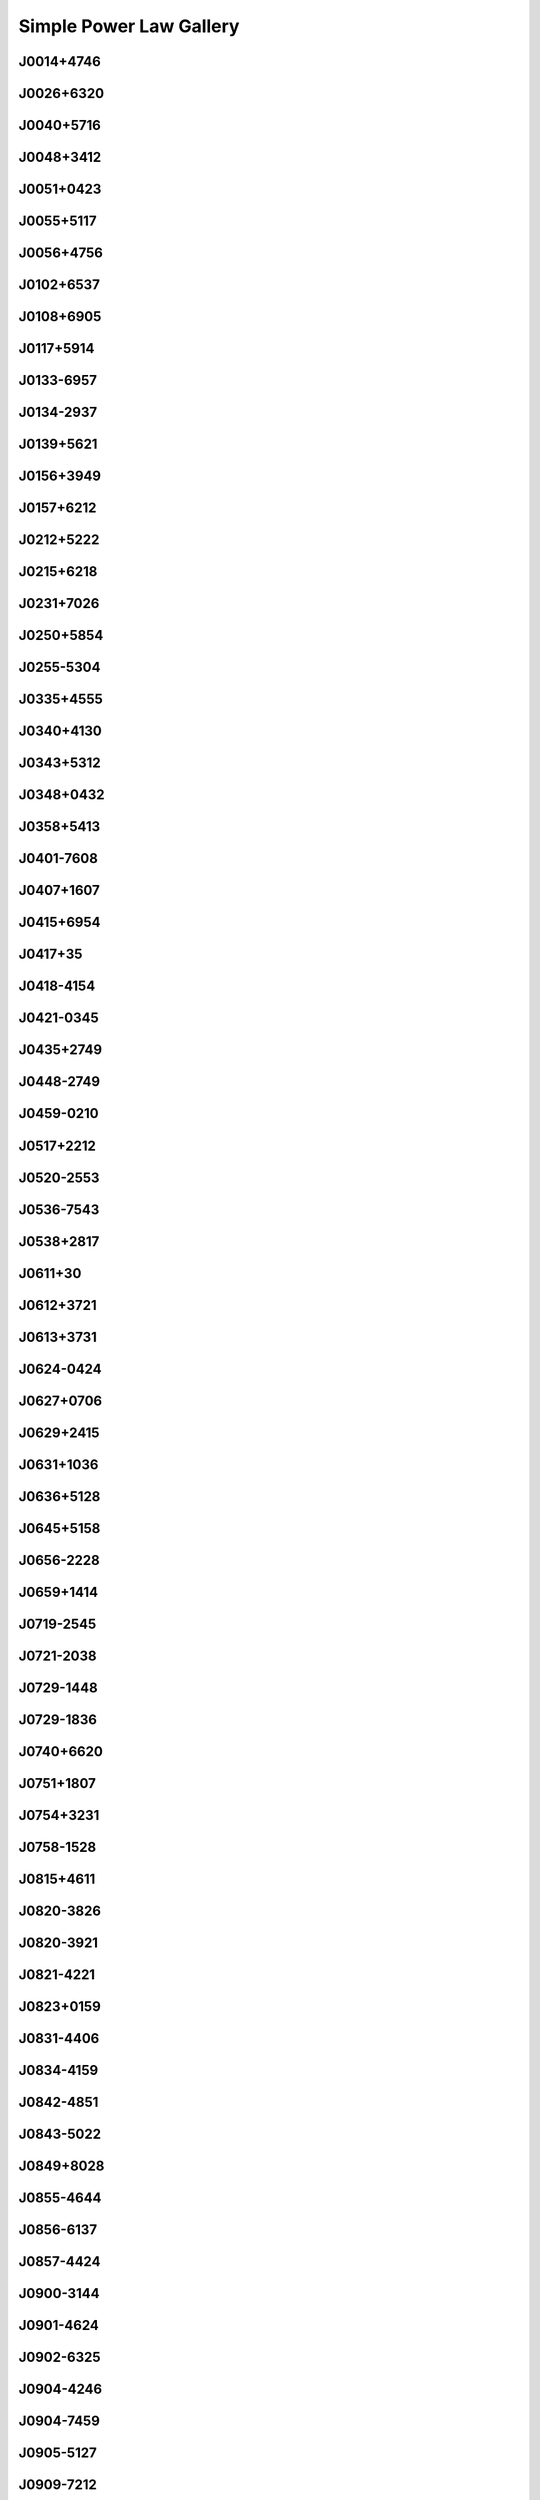 
Simple Power Law Gallery
========================



.. _J0014+4746:

J0014+4746
----------
.. image:: best_fits/J0014+4746_fit.png
    :width: 800


.. _J0026+6320:

J0026+6320
----------
.. image:: best_fits/J0026+6320_fit.png
    :width: 800


.. _J0040+5716:

J0040+5716
----------
.. image:: best_fits/J0040+5716_fit.png
    :width: 800


.. _J0048+3412:

J0048+3412
----------
.. image:: best_fits/J0048+3412_fit.png
    :width: 800


.. _J0051+0423:

J0051+0423
----------
.. image:: best_fits/J0051+0423_fit.png
    :width: 800


.. _J0055+5117:

J0055+5117
----------
.. image:: best_fits/J0055+5117_fit.png
    :width: 800


.. _J0056+4756:

J0056+4756
----------
.. image:: best_fits/J0056+4756_fit.png
    :width: 800


.. _J0102+6537:

J0102+6537
----------
.. image:: best_fits/J0102+6537_fit.png
    :width: 800


.. _J0108+6905:

J0108+6905
----------
.. image:: best_fits/J0108+6905_fit.png
    :width: 800


.. _J0117+5914:

J0117+5914
----------
.. image:: best_fits/J0117+5914_fit.png
    :width: 800


.. _J0133-6957:

J0133-6957
----------
.. image:: best_fits/J0133-6957_fit.png
    :width: 800


.. _J0134-2937:

J0134-2937
----------
.. image:: best_fits/J0134-2937_fit.png
    :width: 800


.. _J0139+5621:

J0139+5621
----------
.. image:: best_fits/J0139+5621_fit.png
    :width: 800


.. _J0156+3949:

J0156+3949
----------
.. image:: best_fits/J0156+3949_fit.png
    :width: 800


.. _J0157+6212:

J0157+6212
----------
.. image:: best_fits/J0157+6212_fit.png
    :width: 800


.. _J0212+5222:

J0212+5222
----------
.. image:: best_fits/J0212+5222_fit.png
    :width: 800


.. _J0215+6218:

J0215+6218
----------
.. image:: best_fits/J0215+6218_fit.png
    :width: 800


.. _J0231+7026:

J0231+7026
----------
.. image:: best_fits/J0231+7026_fit.png
    :width: 800


.. _J0250+5854:

J0250+5854
----------
.. image:: best_fits/J0250+5854_fit.png
    :width: 800


.. _J0255-5304:

J0255-5304
----------
.. image:: best_fits/J0255-5304_fit.png
    :width: 800


.. _J0335+4555:

J0335+4555
----------
.. image:: best_fits/J0335+4555_fit.png
    :width: 800


.. _J0340+4130:

J0340+4130
----------
.. image:: best_fits/J0340+4130_fit.png
    :width: 800


.. _J0343+5312:

J0343+5312
----------
.. image:: best_fits/J0343+5312_fit.png
    :width: 800


.. _J0348+0432:

J0348+0432
----------
.. image:: best_fits/J0348+0432_fit.png
    :width: 800


.. _J0358+5413:

J0358+5413
----------
.. image:: best_fits/J0358+5413_fit.png
    :width: 800


.. _J0401-7608:

J0401-7608
----------
.. image:: best_fits/J0401-7608_fit.png
    :width: 800


.. _J0407+1607:

J0407+1607
----------
.. image:: best_fits/J0407+1607_fit.png
    :width: 800


.. _J0415+6954:

J0415+6954
----------
.. image:: best_fits/J0415+6954_fit.png
    :width: 800


.. _J0417+35:

J0417+35
--------
.. image:: best_fits/J0417+35_fit.png
    :width: 800


.. _J0418-4154:

J0418-4154
----------
.. image:: best_fits/J0418-4154_fit.png
    :width: 800


.. _J0421-0345:

J0421-0345
----------
.. image:: best_fits/J0421-0345_fit.png
    :width: 800


.. _J0435+2749:

J0435+2749
----------
.. image:: best_fits/J0435+2749_fit.png
    :width: 800


.. _J0448-2749:

J0448-2749
----------
.. image:: best_fits/J0448-2749_fit.png
    :width: 800


.. _J0459-0210:

J0459-0210
----------
.. image:: best_fits/J0459-0210_fit.png
    :width: 800


.. _J0517+2212:

J0517+2212
----------
.. image:: best_fits/J0517+2212_fit.png
    :width: 800


.. _J0520-2553:

J0520-2553
----------
.. image:: best_fits/J0520-2553_fit.png
    :width: 800


.. _J0536-7543:

J0536-7543
----------
.. image:: best_fits/J0536-7543_fit.png
    :width: 800


.. _J0538+2817:

J0538+2817
----------
.. image:: best_fits/J0538+2817_fit.png
    :width: 800


.. _J0611+30:

J0611+30
--------
.. image:: best_fits/J0611+30_fit.png
    :width: 800


.. _J0612+3721:

J0612+3721
----------
.. image:: best_fits/J0612+3721_fit.png
    :width: 800


.. _J0613+3731:

J0613+3731
----------
.. image:: best_fits/J0613+3731_fit.png
    :width: 800


.. _J0624-0424:

J0624-0424
----------
.. image:: best_fits/J0624-0424_fit.png
    :width: 800


.. _J0627+0706:

J0627+0706
----------
.. image:: best_fits/J0627+0706_fit.png
    :width: 800


.. _J0629+2415:

J0629+2415
----------
.. image:: best_fits/J0629+2415_fit.png
    :width: 800


.. _J0631+1036:

J0631+1036
----------
.. image:: best_fits/J0631+1036_fit.png
    :width: 800


.. _J0636+5128:

J0636+5128
----------
.. image:: best_fits/J0636+5128_fit.png
    :width: 800


.. _J0645+5158:

J0645+5158
----------
.. image:: best_fits/J0645+5158_fit.png
    :width: 800


.. _J0656-2228:

J0656-2228
----------
.. image:: best_fits/J0656-2228_fit.png
    :width: 800


.. _J0659+1414:

J0659+1414
----------
.. image:: best_fits/J0659+1414_fit.png
    :width: 800


.. _J0719-2545:

J0719-2545
----------
.. image:: best_fits/J0719-2545_fit.png
    :width: 800


.. _J0721-2038:

J0721-2038
----------
.. image:: best_fits/J0721-2038_fit.png
    :width: 800


.. _J0729-1448:

J0729-1448
----------
.. image:: best_fits/J0729-1448_fit.png
    :width: 800


.. _J0729-1836:

J0729-1836
----------
.. image:: best_fits/J0729-1836_fit.png
    :width: 800


.. _J0740+6620:

J0740+6620
----------
.. image:: best_fits/J0740+6620_fit.png
    :width: 800


.. _J0751+1807:

J0751+1807
----------
.. image:: best_fits/J0751+1807_fit.png
    :width: 800


.. _J0754+3231:

J0754+3231
----------
.. image:: best_fits/J0754+3231_fit.png
    :width: 800


.. _J0758-1528:

J0758-1528
----------
.. image:: best_fits/J0758-1528_fit.png
    :width: 800


.. _J0815+4611:

J0815+4611
----------
.. image:: best_fits/J0815+4611_fit.png
    :width: 800


.. _J0820-3826:

J0820-3826
----------
.. image:: best_fits/J0820-3826_fit.png
    :width: 800


.. _J0820-3921:

J0820-3921
----------
.. image:: best_fits/J0820-3921_fit.png
    :width: 800


.. _J0821-4221:

J0821-4221
----------
.. image:: best_fits/J0821-4221_fit.png
    :width: 800


.. _J0823+0159:

J0823+0159
----------
.. image:: best_fits/J0823+0159_fit.png
    :width: 800


.. _J0831-4406:

J0831-4406
----------
.. image:: best_fits/J0831-4406_fit.png
    :width: 800


.. _J0834-4159:

J0834-4159
----------
.. image:: best_fits/J0834-4159_fit.png
    :width: 800


.. _J0842-4851:

J0842-4851
----------
.. image:: best_fits/J0842-4851_fit.png
    :width: 800


.. _J0843-5022:

J0843-5022
----------
.. image:: best_fits/J0843-5022_fit.png
    :width: 800


.. _J0849+8028:

J0849+8028
----------
.. image:: best_fits/J0849+8028_fit.png
    :width: 800


.. _J0855-4644:

J0855-4644
----------
.. image:: best_fits/J0855-4644_fit.png
    :width: 800


.. _J0856-6137:

J0856-6137
----------
.. image:: best_fits/J0856-6137_fit.png
    :width: 800


.. _J0857-4424:

J0857-4424
----------
.. image:: best_fits/J0857-4424_fit.png
    :width: 800


.. _J0900-3144:

J0900-3144
----------
.. image:: best_fits/J0900-3144_fit.png
    :width: 800


.. _J0901-4624:

J0901-4624
----------
.. image:: best_fits/J0901-4624_fit.png
    :width: 800


.. _J0902-6325:

J0902-6325
----------
.. image:: best_fits/J0902-6325_fit.png
    :width: 800


.. _J0904-4246:

J0904-4246
----------
.. image:: best_fits/J0904-4246_fit.png
    :width: 800


.. _J0904-7459:

J0904-7459
----------
.. image:: best_fits/J0904-7459_fit.png
    :width: 800


.. _J0905-5127:

J0905-5127
----------
.. image:: best_fits/J0905-5127_fit.png
    :width: 800


.. _J0909-7212:

J0909-7212
----------
.. image:: best_fits/J0909-7212_fit.png
    :width: 800


.. _J0924-5302:

J0924-5302
----------
.. image:: best_fits/J0924-5302_fit.png
    :width: 800


.. _J0924-5814:

J0924-5814
----------
.. image:: best_fits/J0924-5814_fit.png
    :width: 800


.. _J0927+2345:

J0927+2345
----------
.. image:: best_fits/J0927+2345_fit.png
    :width: 800


.. _J0931-1902:

J0931-1902
----------
.. image:: best_fits/J0931-1902_fit.png
    :width: 800


.. _J0932-3217:

J0932-3217
----------
.. image:: best_fits/J0932-3217_fit.png
    :width: 800


.. _J0934-5249:

J0934-5249
----------
.. image:: best_fits/J0934-5249_fit.png
    :width: 800


.. _J0940-5428:

J0940-5428
----------
.. image:: best_fits/J0940-5428_fit.png
    :width: 800


.. _J0942-5657:

J0942-5657
----------
.. image:: best_fits/J0942-5657_fit.png
    :width: 800


.. _J0943+2253:

J0943+2253
----------
.. image:: best_fits/J0943+2253_fit.png
    :width: 800


.. _J0944-1354:

J0944-1354
----------
.. image:: best_fits/J0944-1354_fit.png
    :width: 800


.. _J0945-4833:

J0945-4833
----------
.. image:: best_fits/J0945-4833_fit.png
    :width: 800


.. _J0947+2740:

J0947+2740
----------
.. image:: best_fits/J0947+2740_fit.png
    :width: 800


.. _J0952-3839:

J0952-3839
----------
.. image:: best_fits/J0952-3839_fit.png
    :width: 800


.. _J0954-5430:

J0954-5430
----------
.. image:: best_fits/J0954-5430_fit.png
    :width: 800


.. _J0959-4809:

J0959-4809
----------
.. image:: best_fits/J0959-4809_fit.png
    :width: 800


.. _J1001-5559:

J1001-5559
----------
.. image:: best_fits/J1001-5559_fit.png
    :width: 800


.. _J1012-2337:

J1012-2337
----------
.. image:: best_fits/J1012-2337_fit.png
    :width: 800


.. _J1012-5857:

J1012-5857
----------
.. image:: best_fits/J1012-5857_fit.png
    :width: 800


.. _J1013-5934:

J1013-5934
----------
.. image:: best_fits/J1013-5934_fit.png
    :width: 800


.. _J1015-5719:

J1015-5719
----------
.. image:: best_fits/J1015-5719_fit.png
    :width: 800


.. _J1016-5345:

J1016-5345
----------
.. image:: best_fits/J1016-5345_fit.png
    :width: 800


.. _J1016-5819:

J1016-5819
----------
.. image:: best_fits/J1016-5819_fit.png
    :width: 800


.. _J1016-5857:

J1016-5857
----------
.. image:: best_fits/J1016-5857_fit.png
    :width: 800


.. _J1017-7156:

J1017-7156
----------
.. image:: best_fits/J1017-7156_fit.png
    :width: 800


.. _J1019-5749:

J1019-5749
----------
.. image:: best_fits/J1019-5749_fit.png
    :width: 800


.. _J1028-5819:

J1028-5819
----------
.. image:: best_fits/J1028-5819_fit.png
    :width: 800


.. _J1032-5911:

J1032-5911
----------
.. image:: best_fits/J1032-5911_fit.png
    :width: 800


.. _J1034-3224:

J1034-3224
----------
.. image:: best_fits/J1034-3224_fit.png
    :width: 800


.. _J1036-4926:

J1036-4926
----------
.. image:: best_fits/J1036-4926_fit.png
    :width: 800


.. _J1038-5831:

J1038-5831
----------
.. image:: best_fits/J1038-5831_fit.png
    :width: 800


.. _J1041-1942:

J1041-1942
----------
.. image:: best_fits/J1041-1942_fit.png
    :width: 800


.. _J1042-5521:

J1042-5521
----------
.. image:: best_fits/J1042-5521_fit.png
    :width: 800


.. _J1043-6116:

J1043-6116
----------
.. image:: best_fits/J1043-6116_fit.png
    :width: 800


.. _J1046-5813:

J1046-5813
----------
.. image:: best_fits/J1046-5813_fit.png
    :width: 800


.. _J1047-3032:

J1047-3032
----------
.. image:: best_fits/J1047-3032_fit.png
    :width: 800


.. _J1047-6709:

J1047-6709
----------
.. image:: best_fits/J1047-6709_fit.png
    :width: 800


.. _J1052-5954:

J1052-5954
----------
.. image:: best_fits/J1052-5954_fit.png
    :width: 800


.. _J1055-6028:

J1055-6028
----------
.. image:: best_fits/J1055-6028_fit.png
    :width: 800


.. _J1057-7914:

J1057-7914
----------
.. image:: best_fits/J1057-7914_fit.png
    :width: 800


.. _J1058-5957:

J1058-5957
----------
.. image:: best_fits/J1058-5957_fit.png
    :width: 800


.. _J1105-6107:

J1105-6107
----------
.. image:: best_fits/J1105-6107_fit.png
    :width: 800


.. _J1107-5947:

J1107-5947
----------
.. image:: best_fits/J1107-5947_fit.png
    :width: 800


.. _J1107-6143:

J1107-6143
----------
.. image:: best_fits/J1107-6143_fit.png
    :width: 800


.. _J1112-6103:

J1112-6103
----------
.. image:: best_fits/J1112-6103_fit.png
    :width: 800


.. _J1112-6613:

J1112-6613
----------
.. image:: best_fits/J1112-6613_fit.png
    :width: 800


.. _J1112-6926:

J1112-6926
----------
.. image:: best_fits/J1112-6926_fit.png
    :width: 800


.. _J1115-6052:

J1115-6052
----------
.. image:: best_fits/J1115-6052_fit.png
    :width: 800


.. _J1119-6127:

J1119-6127
----------
.. image:: best_fits/J1119-6127_fit.png
    :width: 800


.. _J1119-7936:

J1119-7936
----------
.. image:: best_fits/J1119-7936_fit.png
    :width: 800


.. _J1121-5444:

J1121-5444
----------
.. image:: best_fits/J1121-5444_fit.png
    :width: 800


.. _J1123-4844:

J1123-4844
----------
.. image:: best_fits/J1123-4844_fit.png
    :width: 800


.. _J1123-6259:

J1123-6259
----------
.. image:: best_fits/J1123-6259_fit.png
    :width: 800


.. _J1123-6651:

J1123-6651
----------
.. image:: best_fits/J1123-6651_fit.png
    :width: 800


.. _J1125+7819:

J1125+7819
----------
.. image:: best_fits/J1125+7819_fit.png
    :width: 800


.. _J1126-6054:

J1126-6054
----------
.. image:: best_fits/J1126-6054_fit.png
    :width: 800


.. _J1130-6807:

J1130-6807
----------
.. image:: best_fits/J1130-6807_fit.png
    :width: 800


.. _J1133-6250:

J1133-6250
----------
.. image:: best_fits/J1133-6250_fit.png
    :width: 800


.. _J1138-6207:

J1138-6207
----------
.. image:: best_fits/J1138-6207_fit.png
    :width: 800


.. _J1141-3322:

J1141-3322
----------
.. image:: best_fits/J1141-3322_fit.png
    :width: 800


.. _J1156-5707:

J1156-5707
----------
.. image:: best_fits/J1156-5707_fit.png
    :width: 800


.. _J1157-6224:

J1157-6224
----------
.. image:: best_fits/J1157-6224_fit.png
    :width: 800


.. _J1202-5820:

J1202-5820
----------
.. image:: best_fits/J1202-5820_fit.png
    :width: 800


.. _J1210-5559:

J1210-5559
----------
.. image:: best_fits/J1210-5559_fit.png
    :width: 800


.. _J1216-6223:

J1216-6223
----------
.. image:: best_fits/J1216-6223_fit.png
    :width: 800


.. _J1220-6318:

J1220-6318
----------
.. image:: best_fits/J1220-6318_fit.png
    :width: 800


.. _J1225-6035:

J1225-6035
----------
.. image:: best_fits/J1225-6035_fit.png
    :width: 800


.. _J1231-1411:

J1231-1411
----------
.. image:: best_fits/J1231-1411_fit.png
    :width: 800


.. _J1237-6725:

J1237-6725
----------
.. image:: best_fits/J1237-6725_fit.png
    :width: 800


.. _J1239-6832:

J1239-6832
----------
.. image:: best_fits/J1239-6832_fit.png
    :width: 800


.. _J1240-4124:

J1240-4124
----------
.. image:: best_fits/J1240-4124_fit.png
    :width: 800


.. _J1246+2253:

J1246+2253
----------
.. image:: best_fits/J1246+2253_fit.png
    :width: 800


.. _J1253-5820:

J1253-5820
----------
.. image:: best_fits/J1253-5820_fit.png
    :width: 800


.. _J1257-1027:

J1257-1027
----------
.. image:: best_fits/J1257-1027_fit.png
    :width: 800


.. _J1259-6741:

J1259-6741
----------
.. image:: best_fits/J1259-6741_fit.png
    :width: 800


.. _J1301-6305:

J1301-6305
----------
.. image:: best_fits/J1301-6305_fit.png
    :width: 800


.. _J1303-6305:

J1303-6305
----------
.. image:: best_fits/J1303-6305_fit.png
    :width: 800


.. _J1305-6203:

J1305-6203
----------
.. image:: best_fits/J1305-6203_fit.png
    :width: 800


.. _J1305-6455:

J1305-6455
----------
.. image:: best_fits/J1305-6455_fit.png
    :width: 800


.. _J1306-6617:

J1306-6617
----------
.. image:: best_fits/J1306-6617_fit.png
    :width: 800


.. _J1311-1228:

J1311-1228
----------
.. image:: best_fits/J1311-1228_fit.png
    :width: 800


.. _J1312-5402:

J1312-5402
----------
.. image:: best_fits/J1312-5402_fit.png
    :width: 800


.. _J1312-5516:

J1312-5516
----------
.. image:: best_fits/J1312-5516_fit.png
    :width: 800


.. _J1314-6101:

J1314-6101
----------
.. image:: best_fits/J1314-6101_fit.png
    :width: 800


.. _J1317-6302:

J1317-6302
----------
.. image:: best_fits/J1317-6302_fit.png
    :width: 800


.. _J1319-6056:

J1319-6056
----------
.. image:: best_fits/J1319-6056_fit.png
    :width: 800


.. _J1319-6105:

J1319-6105
----------
.. image:: best_fits/J1319-6105_fit.png
    :width: 800


.. _J1321+8323:

J1321+8323
----------
.. image:: best_fits/J1321+8323_fit.png
    :width: 800


.. _J1326-6408:

J1326-6408
----------
.. image:: best_fits/J1326-6408_fit.png
    :width: 800


.. _J1326-6700:

J1326-6700
----------
.. image:: best_fits/J1326-6700_fit.png
    :width: 800


.. _J1327-6301:

J1327-6301
----------
.. image:: best_fits/J1327-6301_fit.png
    :width: 800


.. _J1327-6400:

J1327-6400
----------
.. image:: best_fits/J1327-6400_fit.png
    :width: 800


.. _J1328-4357:

J1328-4357
----------
.. image:: best_fits/J1328-4357_fit.png
    :width: 800


.. _J1332-3032:

J1332-3032
----------
.. image:: best_fits/J1332-3032_fit.png
    :width: 800


.. _J1335-3642:

J1335-3642
----------
.. image:: best_fits/J1335-3642_fit.png
    :width: 800


.. _J1338-6204:

J1338-6204
----------
.. image:: best_fits/J1338-6204_fit.png
    :width: 800


.. _J1340-6456:

J1340-6456
----------
.. image:: best_fits/J1340-6456_fit.png
    :width: 800


.. _J1341-6220:

J1341-6220
----------
.. image:: best_fits/J1341-6220_fit.png
    :width: 800


.. _J1348-6307:

J1348-6307
----------
.. image:: best_fits/J1348-6307_fit.png
    :width: 800


.. _J1349-6130:

J1349-6130
----------
.. image:: best_fits/J1349-6130_fit.png
    :width: 800


.. _J1352-6803:

J1352-6803
----------
.. image:: best_fits/J1352-6803_fit.png
    :width: 800


.. _J1355-5925:

J1355-5925
----------
.. image:: best_fits/J1355-5925_fit.png
    :width: 800


.. _J1357-62:

J1357-62
--------
.. image:: best_fits/J1357-62_fit.png
    :width: 800


.. _J1357-6429:

J1357-6429
----------
.. image:: best_fits/J1357-6429_fit.png
    :width: 800


.. _J1400-1431:

J1400-1431
----------
.. image:: best_fits/J1400-1431_fit.png
    :width: 800


.. _J1400-6325:

J1400-6325
----------
.. image:: best_fits/J1400-6325_fit.png
    :width: 800


.. _J1401-6357:

J1401-6357
----------
.. image:: best_fits/J1401-6357_fit.png
    :width: 800


.. _J1404+1159:

J1404+1159
----------
.. image:: best_fits/J1404+1159_fit.png
    :width: 800


.. _J1406-6121:

J1406-6121
----------
.. image:: best_fits/J1406-6121_fit.png
    :width: 800


.. _J1410-6132:

J1410-6132
----------
.. image:: best_fits/J1410-6132_fit.png
    :width: 800


.. _J1412-6111:

J1412-6111
----------
.. image:: best_fits/J1412-6111_fit.png
    :width: 800


.. _J1412-6145:

J1412-6145
----------
.. image:: best_fits/J1412-6145_fit.png
    :width: 800


.. _J1413-6141:

J1413-6141
----------
.. image:: best_fits/J1413-6141_fit.png
    :width: 800


.. _J1413-6307:

J1413-6307
----------
.. image:: best_fits/J1413-6307_fit.png
    :width: 800


.. _J1415-6621:

J1415-6621
----------
.. image:: best_fits/J1415-6621_fit.png
    :width: 800


.. _J1418-3921:

J1418-3921
----------
.. image:: best_fits/J1418-3921_fit.png
    :width: 800


.. _J1420-5416:

J1420-5416
----------
.. image:: best_fits/J1420-5416_fit.png
    :width: 800


.. _J1420-6048:

J1420-6048
----------
.. image:: best_fits/J1420-6048_fit.png
    :width: 800


.. _J1424-5556:

J1424-5556
----------
.. image:: best_fits/J1424-5556_fit.png
    :width: 800


.. _J1424-5822:

J1424-5822
----------
.. image:: best_fits/J1424-5822_fit.png
    :width: 800


.. _J1428-5530:

J1428-5530
----------
.. image:: best_fits/J1428-5530_fit.png
    :width: 800


.. _J1434+7257:

J1434+7257
----------
.. image:: best_fits/J1434+7257_fit.png
    :width: 800


.. _J1444-5941:

J1444-5941
----------
.. image:: best_fits/J1444-5941_fit.png
    :width: 800


.. _J1446-4701:

J1446-4701
----------
.. image:: best_fits/J1446-4701_fit.png
    :width: 800


.. _J1452-5851:

J1452-5851
----------
.. image:: best_fits/J1452-5851_fit.png
    :width: 800


.. _J1453+1902:

J1453+1902
----------
.. image:: best_fits/J1453+1902_fit.png
    :width: 800


.. _J1455-3330:

J1455-3330
----------
.. image:: best_fits/J1455-3330_fit.png
    :width: 800


.. _J1502-6128:

J1502-6128
----------
.. image:: best_fits/J1502-6128_fit.png
    :width: 800


.. _J1507-4352:

J1507-4352
----------
.. image:: best_fits/J1507-4352_fit.png
    :width: 800


.. _J1511-5835:

J1511-5835
----------
.. image:: best_fits/J1511-5835_fit.png
    :width: 800


.. _J1514-5925:

J1514-5925
----------
.. image:: best_fits/J1514-5925_fit.png
    :width: 800


.. _J1515-5720:

J1515-5720
----------
.. image:: best_fits/J1515-5720_fit.png
    :width: 800


.. _J1518+4904:

J1518+4904
----------
.. image:: best_fits/J1518+4904_fit.png
    :width: 800


.. _J1522-5829:

J1522-5829
----------
.. image:: best_fits/J1522-5829_fit.png
    :width: 800


.. _J1524-5625:

J1524-5625
----------
.. image:: best_fits/J1524-5625_fit.png
    :width: 800


.. _J1527-3931:

J1527-3931
----------
.. image:: best_fits/J1527-3931_fit.png
    :width: 800


.. _J1527-5552:

J1527-5552
----------
.. image:: best_fits/J1527-5552_fit.png
    :width: 800


.. _J1530-5327:

J1530-5327
----------
.. image:: best_fits/J1530-5327_fit.png
    :width: 800


.. _J1531-5610:

J1531-5610
----------
.. image:: best_fits/J1531-5610_fit.png
    :width: 800


.. _J1534-5334:

J1534-5334
----------
.. image:: best_fits/J1534-5334_fit.png
    :width: 800


.. _J1534-5405:

J1534-5405
----------
.. image:: best_fits/J1534-5405_fit.png
    :width: 800


.. _J1537+1155:

J1537+1155
----------
.. image:: best_fits/J1537+1155_fit.png
    :width: 800


.. _J1537-5645:

J1537-5645
----------
.. image:: best_fits/J1537-5645_fit.png
    :width: 800


.. _J1538-5551:

J1538-5551
----------
.. image:: best_fits/J1538-5551_fit.png
    :width: 800


.. _J1539-5626:

J1539-5626
----------
.. image:: best_fits/J1539-5626_fit.png
    :width: 800


.. _J1541-5535:

J1541-5535
----------
.. image:: best_fits/J1541-5535_fit.png
    :width: 800


.. _J1543-5459:

J1543-5459
----------
.. image:: best_fits/J1543-5459_fit.png
    :width: 800


.. _J1544-5308:

J1544-5308
----------
.. image:: best_fits/J1544-5308_fit.png
    :width: 800


.. _J1548-4927:

J1548-4927
----------
.. image:: best_fits/J1548-4927_fit.png
    :width: 800


.. _J1548-5607:

J1548-5607
----------
.. image:: best_fits/J1548-5607_fit.png
    :width: 800


.. _J1549+2113:

J1549+2113
----------
.. image:: best_fits/J1549+2113_fit.png
    :width: 800


.. _J1549-4848:

J1549-4848
----------
.. image:: best_fits/J1549-4848_fit.png
    :width: 800


.. _J1551-5310:

J1551-5310
----------
.. image:: best_fits/J1551-5310_fit.png
    :width: 800


.. _J1555-2341:

J1555-2341
----------
.. image:: best_fits/J1555-2341_fit.png
    :width: 800


.. _J1555-3134:

J1555-3134
----------
.. image:: best_fits/J1555-3134_fit.png
    :width: 800


.. _J1557-4258:

J1557-4258
----------
.. image:: best_fits/J1557-4258_fit.png
    :width: 800


.. _J1600-5751:

J1600-5751
----------
.. image:: best_fits/J1600-5751_fit.png
    :width: 800


.. _J1601-5335:

J1601-5335
----------
.. image:: best_fits/J1601-5335_fit.png
    :width: 800


.. _J1602-5100:

J1602-5100
----------
.. image:: best_fits/J1602-5100_fit.png
    :width: 800


.. _J1603-2712:

J1603-2712
----------
.. image:: best_fits/J1603-2712_fit.png
    :width: 800


.. _J1603-5657:

J1603-5657
----------
.. image:: best_fits/J1603-5657_fit.png
    :width: 800


.. _J1605-5257:

J1605-5257
----------
.. image:: best_fits/J1605-5257_fit.png
    :width: 800


.. _J1610-1322:

J1610-1322
----------
.. image:: best_fits/J1610-1322_fit.png
    :width: 800


.. _J1611-5209:

J1611-5209
----------
.. image:: best_fits/J1611-5209_fit.png
    :width: 800


.. _J1613-4714:

J1613-4714
----------
.. image:: best_fits/J1613-4714_fit.png
    :width: 800


.. _J1614-2230:

J1614-2230
----------
.. image:: best_fits/J1614-2230_fit.png
    :width: 800


.. _J1614-3937:

J1614-3937
----------
.. image:: best_fits/J1614-3937_fit.png
    :width: 800


.. _J1614-5048:

J1614-5048
----------
.. image:: best_fits/J1614-5048_fit.png
    :width: 800


.. _J1615-2940:

J1615-2940
----------
.. image:: best_fits/J1615-2940_fit.png
    :width: 800


.. _J1615-5537:

J1615-5537
----------
.. image:: best_fits/J1615-5537_fit.png
    :width: 800


.. _J1622-4802:

J1622-4802
----------
.. image:: best_fits/J1622-4802_fit.png
    :width: 800


.. _J1623-0908:

J1623-0908
----------
.. image:: best_fits/J1623-0908_fit.png
    :width: 800


.. _J1623-4256:

J1623-4256
----------
.. image:: best_fits/J1623-4256_fit.png
    :width: 800


.. _J1624-4411:

J1624-4411
----------
.. image:: best_fits/J1624-4411_fit.png
    :width: 800


.. _J1626-4537:

J1626-4537
----------
.. image:: best_fits/J1626-4537_fit.png
    :width: 800


.. _J1626-4807:

J1626-4807
----------
.. image:: best_fits/J1626-4807_fit.png
    :width: 800


.. _J1627+1419:

J1627+1419
----------
.. image:: best_fits/J1627+1419_fit.png
    :width: 800


.. _J1627-4706:

J1627-4706
----------
.. image:: best_fits/J1627-4706_fit.png
    :width: 800


.. _J1627-4845:

J1627-4845
----------
.. image:: best_fits/J1627-4845_fit.png
    :width: 800


.. _J1627-5547:

J1627-5547
----------
.. image:: best_fits/J1627-5547_fit.png
    :width: 800


.. _J1628-4804:

J1628-4804
----------
.. image:: best_fits/J1628-4804_fit.png
    :width: 800


.. _J1630-4733:

J1630-4733
----------
.. image:: best_fits/J1630-4733_fit.png
    :width: 800


.. _J1632-4621:

J1632-4621
----------
.. image:: best_fits/J1632-4621_fit.png
    :width: 800


.. _J1632-4757:

J1632-4757
----------
.. image:: best_fits/J1632-4757_fit.png
    :width: 800


.. _J1632-4818:

J1632-4818
----------
.. image:: best_fits/J1632-4818_fit.png
    :width: 800


.. _J1633-4453:

J1633-4453
----------
.. image:: best_fits/J1633-4453_fit.png
    :width: 800


.. _J1636-4803:

J1636-4803
----------
.. image:: best_fits/J1636-4803_fit.png
    :width: 800


.. _J1636-4933:

J1636-4933
----------
.. image:: best_fits/J1636-4933_fit.png
    :width: 800


.. _J1637-4553:

J1637-4553
----------
.. image:: best_fits/J1637-4553_fit.png
    :width: 800


.. _J1637-4642:

J1637-4642
----------
.. image:: best_fits/J1637-4642_fit.png
    :width: 800


.. _J1637-4721:

J1637-4721
----------
.. image:: best_fits/J1637-4721_fit.png
    :width: 800


.. _J1638-3815:

J1638-3815
----------
.. image:: best_fits/J1638-3815_fit.png
    :width: 800


.. _J1638-4417:

J1638-4417
----------
.. image:: best_fits/J1638-4417_fit.png
    :width: 800


.. _J1638-4608:

J1638-4608
----------
.. image:: best_fits/J1638-4608_fit.png
    :width: 800


.. _J1638-5226:

J1638-5226
----------
.. image:: best_fits/J1638-5226_fit.png
    :width: 800


.. _J1639-4604:

J1639-4604
----------
.. image:: best_fits/J1639-4604_fit.png
    :width: 800


.. _J1640+2224:

J1640+2224
----------
.. image:: best_fits/J1640+2224_fit.png
    :width: 800


.. _J1640-4715:

J1640-4715
----------
.. image:: best_fits/J1640-4715_fit.png
    :width: 800


.. _J1641+3627A:

J1641+3627A
-----------
.. image:: best_fits/J1641+3627A_fit.png
    :width: 800


.. _J1643-1224:

J1643-1224
----------
.. image:: best_fits/J1643-1224_fit.png
    :width: 800


.. _J1643-4505:

J1643-4505
----------
.. image:: best_fits/J1643-4505_fit.png
    :width: 800


.. _J1646-4346:

J1646-4346
----------
.. image:: best_fits/J1646-4346_fit.png
    :width: 800


.. _J1646-6831:

J1646-6831
----------
.. image:: best_fits/J1646-6831_fit.png
    :width: 800


.. _J1648-4458:

J1648-4458
----------
.. image:: best_fits/J1648-4458_fit.png
    :width: 800


.. _J1648-4611:

J1648-4611
----------
.. image:: best_fits/J1648-4611_fit.png
    :width: 800


.. _J1649+2533:

J1649+2533
----------
.. image:: best_fits/J1649+2533_fit.png
    :width: 800


.. _J1649-3805:

J1649-3805
----------
.. image:: best_fits/J1649-3805_fit.png
    :width: 800


.. _J1649-4653:

J1649-4653
----------
.. image:: best_fits/J1649-4653_fit.png
    :width: 800


.. _J1650-4502:

J1650-4502
----------
.. image:: best_fits/J1650-4502_fit.png
    :width: 800


.. _J1650-4921:

J1650-4921
----------
.. image:: best_fits/J1650-4921_fit.png
    :width: 800


.. _J1651-1709:

J1651-1709
----------
.. image:: best_fits/J1651-1709_fit.png
    :width: 800


.. _J1651-5222:

J1651-5222
----------
.. image:: best_fits/J1651-5222_fit.png
    :width: 800


.. _J1652-2404:

J1652-2404
----------
.. image:: best_fits/J1652-2404_fit.png
    :width: 800


.. _J1653-3838:

J1653-3838
----------
.. image:: best_fits/J1653-3838_fit.png
    :width: 800


.. _J1653-4249:

J1653-4249
----------
.. image:: best_fits/J1653-4249_fit.png
    :width: 800


.. _J1654-2713:

J1654-2713
----------
.. image:: best_fits/J1654-2713_fit.png
    :width: 800


.. _J1658-4958:

J1658-4958
----------
.. image:: best_fits/J1658-4958_fit.png
    :width: 800


.. _J1659-1305:

J1659-1305
----------
.. image:: best_fits/J1659-1305_fit.png
    :width: 800


.. _J1659-4439:

J1659-4439
----------
.. image:: best_fits/J1659-4439_fit.png
    :width: 800


.. _J1700-3312:

J1700-3312
----------
.. image:: best_fits/J1700-3312_fit.png
    :width: 800


.. _J1701-3726:

J1701-3726
----------
.. image:: best_fits/J1701-3726_fit.png
    :width: 800


.. _J1701-4533:

J1701-4533
----------
.. image:: best_fits/J1701-4533_fit.png
    :width: 800


.. _J1702-4128:

J1702-4128
----------
.. image:: best_fits/J1702-4128_fit.png
    :width: 800


.. _J1702-4217:

J1702-4217
----------
.. image:: best_fits/J1702-4217_fit.png
    :width: 800


.. _J1702-4310:

J1702-4310
----------
.. image:: best_fits/J1702-4310_fit.png
    :width: 800


.. _J1703-3241:

J1703-3241
----------
.. image:: best_fits/J1703-3241_fit.png
    :width: 800


.. _J1703-4851:

J1703-4851
----------
.. image:: best_fits/J1703-4851_fit.png
    :width: 800


.. _J1705-1906:

J1705-1906
----------
.. image:: best_fits/J1705-1906_fit.png
    :width: 800


.. _J1705-3423:

J1705-3423
----------
.. image:: best_fits/J1705-3423_fit.png
    :width: 800


.. _J1707-4341:

J1707-4341
----------
.. image:: best_fits/J1707-4341_fit.png
    :width: 800


.. _J1707-4729:

J1707-4729
----------
.. image:: best_fits/J1707-4729_fit.png
    :width: 800


.. _J1708-3426:

J1708-3426
----------
.. image:: best_fits/J1708-3426_fit.png
    :width: 800


.. _J1708-3827:

J1708-3827
----------
.. image:: best_fits/J1708-3827_fit.png
    :width: 800


.. _J1709-3626:

J1709-3626
----------
.. image:: best_fits/J1709-3626_fit.png
    :width: 800


.. _J1709-4429:

J1709-4429
----------
.. image:: best_fits/J1709-4429_fit.png
    :width: 800


.. _J1711-1509:

J1711-1509
----------
.. image:: best_fits/J1711-1509_fit.png
    :width: 800


.. _J1711-5350:

J1711-5350
----------
.. image:: best_fits/J1711-5350_fit.png
    :width: 800


.. _J1715-3903:

J1715-3903
----------
.. image:: best_fits/J1715-3903_fit.png
    :width: 800


.. _J1715-4034:

J1715-4034
----------
.. image:: best_fits/J1715-4034_fit.png
    :width: 800


.. _J1716-3720:

J1716-3720
----------
.. image:: best_fits/J1716-3720_fit.png
    :width: 800


.. _J1717-3953:

J1717-3953
----------
.. image:: best_fits/J1717-3953_fit.png
    :width: 800


.. _J1717-4054:

J1717-4054
----------
.. image:: best_fits/J1717-4054_fit.png
    :width: 800


.. _J1718-3718:

J1718-3718
----------
.. image:: best_fits/J1718-3718_fit.png
    :width: 800


.. _J1718-3825:

J1718-3825
----------
.. image:: best_fits/J1718-3825_fit.png
    :width: 800


.. _J1719-4006:

J1719-4006
----------
.. image:: best_fits/J1719-4006_fit.png
    :width: 800


.. _J1719-4302:

J1719-4302
----------
.. image:: best_fits/J1719-4302_fit.png
    :width: 800


.. _J1720-1633:

J1720-1633
----------
.. image:: best_fits/J1720-1633_fit.png
    :width: 800


.. _J1720-2933:

J1720-2933
----------
.. image:: best_fits/J1720-2933_fit.png
    :width: 800


.. _J1722-3632:

J1722-3632
----------
.. image:: best_fits/J1722-3632_fit.png
    :width: 800


.. _J1722-3712:

J1722-3712
----------
.. image:: best_fits/J1722-3712_fit.png
    :width: 800


.. _J1724-3149:

J1724-3149
----------
.. image:: best_fits/J1724-3149_fit.png
    :width: 800


.. _J1725-3546:

J1725-3546
----------
.. image:: best_fits/J1725-3546_fit.png
    :width: 800


.. _J1726-3530:

J1726-3530
----------
.. image:: best_fits/J1726-3530_fit.png
    :width: 800


.. _J1728-0007:

J1728-0007
----------
.. image:: best_fits/J1728-0007_fit.png
    :width: 800


.. _J1728-4028:

J1728-4028
----------
.. image:: best_fits/J1728-4028_fit.png
    :width: 800


.. _J1730-3350:

J1730-3350
----------
.. image:: best_fits/J1730-3350_fit.png
    :width: 800


.. _J1730-3353:

J1730-3353
----------
.. image:: best_fits/J1730-3353_fit.png
    :width: 800


.. _J1732-4128:

J1732-4128
----------
.. image:: best_fits/J1732-4128_fit.png
    :width: 800


.. _J1733-3322:

J1733-3322
----------
.. image:: best_fits/J1733-3322_fit.png
    :width: 800


.. _J1733-3716:

J1733-3716
----------
.. image:: best_fits/J1733-3716_fit.png
    :width: 800


.. _J1733-4005:

J1733-4005
----------
.. image:: best_fits/J1733-4005_fit.png
    :width: 800


.. _J1734-0212:

J1734-0212
----------
.. image:: best_fits/J1734-0212_fit.png
    :width: 800


.. _J1734-3333:

J1734-3333
----------
.. image:: best_fits/J1734-3333_fit.png
    :width: 800


.. _J1735-3258:

J1735-3258
----------
.. image:: best_fits/J1735-3258_fit.png
    :width: 800


.. _J1736-2843:

J1736-2843
----------
.. image:: best_fits/J1736-2843_fit.png
    :width: 800


.. _J1737-3102:

J1737-3102
----------
.. image:: best_fits/J1737-3102_fit.png
    :width: 800


.. _J1737-3137:

J1737-3137
----------
.. image:: best_fits/J1737-3137_fit.png
    :width: 800


.. _J1737-3555:

J1737-3555
----------
.. image:: best_fits/J1737-3555_fit.png
    :width: 800


.. _J1738+0333:

J1738+0333
----------
.. image:: best_fits/J1738+0333_fit.png
    :width: 800


.. _J1738-2647:

J1738-2647
----------
.. image:: best_fits/J1738-2647_fit.png
    :width: 800


.. _J1738-2955:

J1738-2955
----------
.. image:: best_fits/J1738-2955_fit.png
    :width: 800


.. _J1738-3211:

J1738-3211
----------
.. image:: best_fits/J1738-3211_fit.png
    :width: 800


.. _J1738-3316:

J1738-3316
----------
.. image:: best_fits/J1738-3316_fit.png
    :width: 800


.. _J1739-2903:

J1739-2903
----------
.. image:: best_fits/J1739-2903_fit.png
    :width: 800


.. _J1739-3159:

J1739-3159
----------
.. image:: best_fits/J1739-3159_fit.png
    :width: 800


.. _J1740-3052:

J1740-3052
----------
.. image:: best_fits/J1740-3052_fit.png
    :width: 800


.. _J1741+2758:

J1741+2758
----------
.. image:: best_fits/J1741+2758_fit.png
    :width: 800


.. _J1741-0840:

J1741-0840
----------
.. image:: best_fits/J1741-0840_fit.png
    :width: 800


.. _J1741-3927:

J1741-3927
----------
.. image:: best_fits/J1741-3927_fit.png
    :width: 800


.. _J1743-0339:

J1743-0339
----------
.. image:: best_fits/J1743-0339_fit.png
    :width: 800


.. _J1743-1351:

J1743-1351
----------
.. image:: best_fits/J1743-1351_fit.png
    :width: 800


.. _J1744-2335:

J1744-2335
----------
.. image:: best_fits/J1744-2335_fit.png
    :width: 800


.. _J1744-3130:

J1744-3130
----------
.. image:: best_fits/J1744-3130_fit.png
    :width: 800


.. _J1744-3922:

J1744-3922
----------
.. image:: best_fits/J1744-3922_fit.png
    :width: 800


.. _J1745-2900:

J1745-2900
----------
.. image:: best_fits/J1745-2900_fit.png
    :width: 800


.. _J1746+2540:

J1746+2540
----------
.. image:: best_fits/J1746+2540_fit.png
    :width: 800


.. _J1746-2849:

J1746-2849
----------
.. image:: best_fits/J1746-2849_fit.png
    :width: 800


.. _J1746-2850:

J1746-2850
----------
.. image:: best_fits/J1746-2850_fit.png
    :width: 800


.. _J1747-4036:

J1747-4036
----------
.. image:: best_fits/J1747-4036_fit.png
    :width: 800


.. _J1748-1300:

J1748-1300
----------
.. image:: best_fits/J1748-1300_fit.png
    :width: 800


.. _J1748-2021A:

J1748-2021A
-----------
.. image:: best_fits/J1748-2021A_fit.png
    :width: 800


.. _J1749-2629:

J1749-2629
----------
.. image:: best_fits/J1749-2629_fit.png
    :width: 800


.. _J1749-3002:

J1749-3002
----------
.. image:: best_fits/J1749-3002_fit.png
    :width: 800


.. _J1750-2438:

J1750-2438
----------
.. image:: best_fits/J1750-2438_fit.png
    :width: 800


.. _J1750-3157:

J1750-3157
----------
.. image:: best_fits/J1750-3157_fit.png
    :width: 800


.. _J1752+2359:

J1752+2359
----------
.. image:: best_fits/J1752+2359_fit.png
    :width: 800


.. _J1753-2501:

J1753-2501
----------
.. image:: best_fits/J1753-2501_fit.png
    :width: 800


.. _J1754+5201:

J1754+5201
----------
.. image:: best_fits/J1754+5201_fit.png
    :width: 800


.. _J1754-3443:

J1754-3443
----------
.. image:: best_fits/J1754-3443_fit.png
    :width: 800


.. _J1755-2725:

J1755-2725
----------
.. image:: best_fits/J1755-2725_fit.png
    :width: 800


.. _J1756-2251:

J1756-2251
----------
.. image:: best_fits/J1756-2251_fit.png
    :width: 800


.. _J1758+3030:

J1758+3030
----------
.. image:: best_fits/J1758+3030_fit.png
    :width: 800


.. _J1758-2206:

J1758-2206
----------
.. image:: best_fits/J1758-2206_fit.png
    :width: 800


.. _J1758-2540:

J1758-2540
----------
.. image:: best_fits/J1758-2540_fit.png
    :width: 800


.. _J1758-2630:

J1758-2630
----------
.. image:: best_fits/J1758-2630_fit.png
    :width: 800


.. _J1759-1940:

J1759-1940
----------
.. image:: best_fits/J1759-1940_fit.png
    :width: 800


.. _J1759-2205:

J1759-2205
----------
.. image:: best_fits/J1759-2205_fit.png
    :width: 800


.. _J1759-2922:

J1759-2922
----------
.. image:: best_fits/J1759-2922_fit.png
    :width: 800


.. _J1801-0357:

J1801-0357
----------
.. image:: best_fits/J1801-0357_fit.png
    :width: 800


.. _J1801-1909:

J1801-1909
----------
.. image:: best_fits/J1801-1909_fit.png
    :width: 800


.. _J1801-2154:

J1801-2154
----------
.. image:: best_fits/J1801-2154_fit.png
    :width: 800


.. _J1802-2124:

J1802-2124
----------
.. image:: best_fits/J1802-2124_fit.png
    :width: 800


.. _J1802-2426:

J1802-2426
----------
.. image:: best_fits/J1802-2426_fit.png
    :width: 800


.. _J1803-1857:

J1803-1857
----------
.. image:: best_fits/J1803-1857_fit.png
    :width: 800


.. _J1803-2712:

J1803-2712
----------
.. image:: best_fits/J1803-2712_fit.png
    :width: 800


.. _J1803-3002A:

J1803-3002A
-----------
.. image:: best_fits/J1803-3002A_fit.png
    :width: 800


.. _J1804-0735:

J1804-0735
----------
.. image:: best_fits/J1804-0735_fit.png
    :width: 800


.. _J1805+0306:

J1805+0306
----------
.. image:: best_fits/J1805+0306_fit.png
    :width: 800


.. _J1805-1504:

J1805-1504
----------
.. image:: best_fits/J1805-1504_fit.png
    :width: 800


.. _J1806+2819:

J1806+2819
----------
.. image:: best_fits/J1806+2819_fit.png
    :width: 800


.. _J1806-2125:

J1806-2125
----------
.. image:: best_fits/J1806-2125_fit.png
    :width: 800


.. _J1807-2715:

J1807-2715
----------
.. image:: best_fits/J1807-2715_fit.png
    :width: 800


.. _J1808-2057:

J1808-2057
----------
.. image:: best_fits/J1808-2057_fit.png
    :width: 800


.. _J1809-1429:

J1809-1429
----------
.. image:: best_fits/J1809-1429_fit.png
    :width: 800


.. _J1809-2109:

J1809-2109
----------
.. image:: best_fits/J1809-2109_fit.png
    :width: 800


.. _J1809-3547:

J1809-3547
----------
.. image:: best_fits/J1809-3547_fit.png
    :width: 800


.. _J1810+1744:

J1810+1744
----------
.. image:: best_fits/J1810+1744_fit.png
    :width: 800


.. _J1810-1820:

J1810-1820
----------
.. image:: best_fits/J1810-1820_fit.png
    :width: 800


.. _J1810-5338:

J1810-5338
----------
.. image:: best_fits/J1810-5338_fit.png
    :width: 800


.. _J1812+0226:

J1812+0226
----------
.. image:: best_fits/J1812+0226_fit.png
    :width: 800


.. _J1812-1718:

J1812-1718
----------
.. image:: best_fits/J1812-1718_fit.png
    :width: 800


.. _J1812-2102:

J1812-2102
----------
.. image:: best_fits/J1812-2102_fit.png
    :width: 800


.. _J1813-2113:

J1813-2113
----------
.. image:: best_fits/J1813-2113_fit.png
    :width: 800


.. _J1814-1649:

J1814-1649
----------
.. image:: best_fits/J1814-1649_fit.png
    :width: 800


.. _J1814-1744:

J1814-1744
----------
.. image:: best_fits/J1814-1744_fit.png
    :width: 800


.. _J1815-1738:

J1815-1738
----------
.. image:: best_fits/J1815-1738_fit.png
    :width: 800


.. _J1816+4510:

J1816+4510
----------
.. image:: best_fits/J1816+4510_fit.png
    :width: 800


.. _J1819-0925:

J1819-0925
----------
.. image:: best_fits/J1819-0925_fit.png
    :width: 800


.. _J1819-1510:

J1819-1510
----------
.. image:: best_fits/J1819-1510_fit.png
    :width: 800


.. _J1820-1346:

J1820-1346
----------
.. image:: best_fits/J1820-1346_fit.png
    :width: 800


.. _J1820-1529:

J1820-1529
----------
.. image:: best_fits/J1820-1529_fit.png
    :width: 800


.. _J1820-1818:

J1820-1818
----------
.. image:: best_fits/J1820-1818_fit.png
    :width: 800


.. _J1822-1400:

J1822-1400
----------
.. image:: best_fits/J1822-1400_fit.png
    :width: 800


.. _J1822-4209:

J1822-4209
----------
.. image:: best_fits/J1822-4209_fit.png
    :width: 800


.. _J1823+0550:

J1823+0550
----------
.. image:: best_fits/J1823+0550_fit.png
    :width: 800


.. _J1823-0154:

J1823-0154
----------
.. image:: best_fits/J1823-0154_fit.png
    :width: 800


.. _J1823-1347:

J1823-1347
----------
.. image:: best_fits/J1823-1347_fit.png
    :width: 800


.. _J1823-1526:

J1823-1526
----------
.. image:: best_fits/J1823-1526_fit.png
    :width: 800


.. _J1823-3021B:

J1823-3021B
-----------
.. image:: best_fits/J1823-3021B_fit.png
    :width: 800


.. _J1823-3106:

J1823-3106
----------
.. image:: best_fits/J1823-3106_fit.png
    :width: 800


.. _J1824-1118:

J1824-1118
----------
.. image:: best_fits/J1824-1118_fit.png
    :width: 800


.. _J1824-1423:

J1824-1423
----------
.. image:: best_fits/J1824-1423_fit.png
    :width: 800


.. _J1824-2452A:

J1824-2452A
-----------
.. image:: best_fits/J1824-2452A_fit.png
    :width: 800


.. _J1826-1131:

J1826-1131
----------
.. image:: best_fits/J1826-1131_fit.png
    :width: 800


.. _J1826-1526:

J1826-1526
----------
.. image:: best_fits/J1826-1526_fit.png
    :width: 800


.. _J1827-0750:

J1827-0750
----------
.. image:: best_fits/J1827-0750_fit.png
    :width: 800


.. _J1827-0958:

J1827-0958
----------
.. image:: best_fits/J1827-0958_fit.png
    :width: 800


.. _J1828-0611:

J1828-0611
----------
.. image:: best_fits/J1828-0611_fit.png
    :width: 800


.. _J1828-1057:

J1828-1057
----------
.. image:: best_fits/J1828-1057_fit.png
    :width: 800


.. _J1829+0000:

J1829+0000
----------
.. image:: best_fits/J1829+0000_fit.png
    :width: 800


.. _J1830-1135:

J1830-1135
----------
.. image:: best_fits/J1830-1135_fit.png
    :width: 800


.. _J1831-1223:

J1831-1223
----------
.. image:: best_fits/J1831-1223_fit.png
    :width: 800


.. _J1831-1329:

J1831-1329
----------
.. image:: best_fits/J1831-1329_fit.png
    :width: 800


.. _J1832-0836:

J1832-0836
----------
.. image:: best_fits/J1832-0836_fit.png
    :width: 800


.. _J1833-0559:

J1833-0559
----------
.. image:: best_fits/J1833-0559_fit.png
    :width: 800


.. _J1833-1055:

J1833-1055
----------
.. image:: best_fits/J1833-1055_fit.png
    :width: 800


.. _J1834-0010:

J1834-0010
----------
.. image:: best_fits/J1834-0010_fit.png
    :width: 800


.. _J1834-0426:

J1834-0426
----------
.. image:: best_fits/J1834-0426_fit.png
    :width: 800


.. _J1834-0602:

J1834-0602
----------
.. image:: best_fits/J1834-0602_fit.png
    :width: 800


.. _J1834-0731:

J1834-0731
----------
.. image:: best_fits/J1834-0731_fit.png
    :width: 800


.. _J1834-1202:

J1834-1202
----------
.. image:: best_fits/J1834-1202_fit.png
    :width: 800


.. _J1834-1710:

J1834-1710
----------
.. image:: best_fits/J1834-1710_fit.png
    :width: 800


.. _J1834-1855:

J1834-1855
----------
.. image:: best_fits/J1834-1855_fit.png
    :width: 800


.. _J1835-0924:

J1835-0924
----------
.. image:: best_fits/J1835-0924_fit.png
    :width: 800


.. _J1835-0944:

J1835-0944
----------
.. image:: best_fits/J1835-0944_fit.png
    :width: 800


.. _J1835-1106:

J1835-1106
----------
.. image:: best_fits/J1835-1106_fit.png
    :width: 800


.. _J1836-0436:

J1836-0436
----------
.. image:: best_fits/J1836-0436_fit.png
    :width: 800


.. _J1837-0045:

J1837-0045
----------
.. image:: best_fits/J1837-0045_fit.png
    :width: 800


.. _J1837-0559:

J1837-0559
----------
.. image:: best_fits/J1837-0559_fit.png
    :width: 800


.. _J1837-0604:

J1837-0604
----------
.. image:: best_fits/J1837-0604_fit.png
    :width: 800


.. _J1837-1837:

J1837-1837
----------
.. image:: best_fits/J1837-1837_fit.png
    :width: 800


.. _J1838-0453:

J1838-0453
----------
.. image:: best_fits/J1838-0453_fit.png
    :width: 800


.. _J1838-0549:

J1838-0549
----------
.. image:: best_fits/J1838-0549_fit.png
    :width: 800


.. _J1838-1046:

J1838-1046
----------
.. image:: best_fits/J1838-1046_fit.png
    :width: 800


.. _J1839-0321:

J1839-0321
----------
.. image:: best_fits/J1839-0321_fit.png
    :width: 800


.. _J1839-0643:

J1839-0643
----------
.. image:: best_fits/J1839-0643_fit.png
    :width: 800


.. _J1839-0905:

J1839-0905
----------
.. image:: best_fits/J1839-0905_fit.png
    :width: 800


.. _J1840-0809:

J1840-0809
----------
.. image:: best_fits/J1840-0809_fit.png
    :width: 800


.. _J1840-0815:

J1840-0815
----------
.. image:: best_fits/J1840-0815_fit.png
    :width: 800


.. _J1840-0840:

J1840-0840
----------
.. image:: best_fits/J1840-0840_fit.png
    :width: 800


.. _J1841-0157:

J1841-0157
----------
.. image:: best_fits/J1841-0157_fit.png
    :width: 800


.. _J1841-0345:

J1841-0345
----------
.. image:: best_fits/J1841-0345_fit.png
    :width: 800


.. _J1841-0500:

J1841-0500
----------
.. image:: best_fits/J1841-0500_fit.png
    :width: 800


.. _J1841-0524:

J1841-0524
----------
.. image:: best_fits/J1841-0524_fit.png
    :width: 800


.. _J1842-0415:

J1842-0415
----------
.. image:: best_fits/J1842-0415_fit.png
    :width: 800


.. _J1842-0905:

J1842-0905
----------
.. image:: best_fits/J1842-0905_fit.png
    :width: 800


.. _J1843-0355:

J1843-0355
----------
.. image:: best_fits/J1843-0355_fit.png
    :width: 800


.. _J1843-0806:

J1843-0806
----------
.. image:: best_fits/J1843-0806_fit.png
    :width: 800


.. _J1844+1454:

J1844+1454
----------
.. image:: best_fits/J1844+1454_fit.png
    :width: 800


.. _J1844-0030:

J1844-0030
----------
.. image:: best_fits/J1844-0030_fit.png
    :width: 800


.. _J1844-0256:

J1844-0256
----------
.. image:: best_fits/J1844-0256_fit.png
    :width: 800


.. _J1844-0310:

J1844-0310
----------
.. image:: best_fits/J1844-0310_fit.png
    :width: 800


.. _J1844-0433:

J1844-0433
----------
.. image:: best_fits/J1844-0433_fit.png
    :width: 800


.. _J1844-0538:

J1844-0538
----------
.. image:: best_fits/J1844-0538_fit.png
    :width: 800


.. _J1845-0316:

J1845-0316
----------
.. image:: best_fits/J1845-0316_fit.png
    :width: 800


.. _J1846+0051:

J1846+0051
----------
.. image:: best_fits/J1846+0051_fit.png
    :width: 800


.. _J1847-0438:

J1847-0438
----------
.. image:: best_fits/J1847-0438_fit.png
    :width: 800


.. _J1847-0605:

J1847-0605
----------
.. image:: best_fits/J1847-0605_fit.png
    :width: 800


.. _J1848-0123:

J1848-0123
----------
.. image:: best_fits/J1848-0123_fit.png
    :width: 800


.. _J1848-1414:

J1848-1414
----------
.. image:: best_fits/J1848-1414_fit.png
    :width: 800


.. _J1848-1952:

J1848-1952
----------
.. image:: best_fits/J1848-1952_fit.png
    :width: 800


.. _J1849+2423:

J1849+2423
----------
.. image:: best_fits/J1849+2423_fit.png
    :width: 800


.. _J1849-0614:

J1849-0614
----------
.. image:: best_fits/J1849-0614_fit.png
    :width: 800


.. _J1851+0418:

J1851+0418
----------
.. image:: best_fits/J1851+0418_fit.png
    :width: 800


.. _J1851+1259:

J1851+1259
----------
.. image:: best_fits/J1851+1259_fit.png
    :width: 800


.. _J1851-0053:

J1851-0053
----------
.. image:: best_fits/J1851-0053_fit.png
    :width: 800


.. _J1852+0031:

J1852+0031
----------
.. image:: best_fits/J1852+0031_fit.png
    :width: 800


.. _J1852+0305:

J1852+0305
----------
.. image:: best_fits/J1852+0305_fit.png
    :width: 800


.. _J1852-2610:

J1852-2610
----------
.. image:: best_fits/J1852-2610_fit.png
    :width: 800


.. _J1853+0545:

J1853+0545
----------
.. image:: best_fits/J1853+0545_fit.png
    :width: 800


.. _J1853+1303:

J1853+1303
----------
.. image:: best_fits/J1853+1303_fit.png
    :width: 800


.. _J1853-0004:

J1853-0004
----------
.. image:: best_fits/J1853-0004_fit.png
    :width: 800


.. _J1854-1421:

J1854-1421
----------
.. image:: best_fits/J1854-1421_fit.png
    :width: 800


.. _J1855+0307:

J1855+0307
----------
.. image:: best_fits/J1855+0307_fit.png
    :width: 800


.. _J1856+0404:

J1856+0404
----------
.. image:: best_fits/J1856+0404_fit.png
    :width: 800


.. _J1857+0057:

J1857+0057
----------
.. image:: best_fits/J1857+0057_fit.png
    :width: 800


.. _J1857+0143:

J1857+0143
----------
.. image:: best_fits/J1857+0143_fit.png
    :width: 800


.. _J1857+0212:

J1857+0212
----------
.. image:: best_fits/J1857+0212_fit.png
    :width: 800


.. _J1900-0051:

J1900-0051
----------
.. image:: best_fits/J1900-0051_fit.png
    :width: 800


.. _J1900-7951:

J1900-7951
----------
.. image:: best_fits/J1900-7951_fit.png
    :width: 800


.. _J1901+0156:

J1901+0156
----------
.. image:: best_fits/J1901+0156_fit.png
    :width: 800


.. _J1901+0254:

J1901+0254
----------
.. image:: best_fits/J1901+0254_fit.png
    :width: 800


.. _J1901+0413:

J1901+0413
----------
.. image:: best_fits/J1901+0413_fit.png
    :width: 800


.. _J1901+0716:

J1901+0716
----------
.. image:: best_fits/J1901+0716_fit.png
    :width: 800


.. _J1902+0556:

J1902+0556
----------
.. image:: best_fits/J1902+0556_fit.png
    :width: 800


.. _J1903+0327:

J1903+0327
----------
.. image:: best_fits/J1903+0327_fit.png
    :width: 800


.. _J1904+0004:

J1904+0004
----------
.. image:: best_fits/J1904+0004_fit.png
    :width: 800


.. _J1904+0800:

J1904+0800
----------
.. image:: best_fits/J1904+0800_fit.png
    :width: 800


.. _J1904+1011:

J1904+1011
----------
.. image:: best_fits/J1904+1011_fit.png
    :width: 800


.. _J1904-1224:

J1904-1224
----------
.. image:: best_fits/J1904-1224_fit.png
    :width: 800


.. _J1905+0616:

J1905+0616
----------
.. image:: best_fits/J1905+0616_fit.png
    :width: 800


.. _J1905+0709:

J1905+0709
----------
.. image:: best_fits/J1905+0709_fit.png
    :width: 800


.. _J1906+0641:

J1906+0641
----------
.. image:: best_fits/J1906+0641_fit.png
    :width: 800


.. _J1906+0746:

J1906+0746
----------
.. image:: best_fits/J1906+0746_fit.png
    :width: 800


.. _J1907+0918:

J1907+0918
----------
.. image:: best_fits/J1907+0918_fit.png
    :width: 800


.. _J1908+0500:

J1908+0500
----------
.. image:: best_fits/J1908+0500_fit.png
    :width: 800


.. _J1909-3744:

J1909-3744
----------
.. image:: best_fits/J1909-3744_fit.png
    :width: 800


.. _J1910+1256:

J1910+1256
----------
.. image:: best_fits/J1910+1256_fit.png
    :width: 800


.. _J1912+2104:

J1912+2104
----------
.. image:: best_fits/J1912+2104_fit.png
    :width: 800


.. _J1912+2525:

J1912+2525
----------
.. image:: best_fits/J1912+2525_fit.png
    :width: 800


.. _J1913+1400:

J1913+1400
----------
.. image:: best_fits/J1913+1400_fit.png
    :width: 800


.. _J1915+1009:

J1915+1009
----------
.. image:: best_fits/J1915+1009_fit.png
    :width: 800


.. _J1915+1606:

J1915+1606
----------
.. image:: best_fits/J1915+1606_fit.png
    :width: 800


.. _J1916+1312:

J1916+1312
----------
.. image:: best_fits/J1916+1312_fit.png
    :width: 800


.. _J1917+2224:

J1917+2224
----------
.. image:: best_fits/J1917+2224_fit.png
    :width: 800


.. _J1918+1444:

J1918+1444
----------
.. image:: best_fits/J1918+1444_fit.png
    :width: 800


.. _J1918-0642:

J1918-0642
----------
.. image:: best_fits/J1918-0642_fit.png
    :width: 800


.. _J1920+2650:

J1920+2650
----------
.. image:: best_fits/J1920+2650_fit.png
    :width: 800


.. _J1921+1419:

J1921+1419
----------
.. image:: best_fits/J1921+1419_fit.png
    :width: 800


.. _J1923+2515:

J1923+2515
----------
.. image:: best_fits/J1923+2515_fit.png
    :width: 800


.. _J1926+0431:

J1926+0431
----------
.. image:: best_fits/J1926+0431_fit.png
    :width: 800


.. _J1926+1648:

J1926+1648
----------
.. image:: best_fits/J1926+1648_fit.png
    :width: 800


.. _J1932+2020:

J1932+2020
----------
.. image:: best_fits/J1932+2020_fit.png
    :width: 800


.. _J1932+2220:

J1932+2220
----------
.. image:: best_fits/J1932+2220_fit.png
    :width: 800


.. _J1932-3655:

J1932-3655
----------
.. image:: best_fits/J1932-3655_fit.png
    :width: 800


.. _J1937+2544:

J1937+2544
----------
.. image:: best_fits/J1937+2544_fit.png
    :width: 800


.. _J1937+2950:

J1937+2950
----------
.. image:: best_fits/J1937+2950_fit.png
    :width: 800


.. _J1944+0907:

J1944+0907
----------
.. image:: best_fits/J1944+0907_fit.png
    :width: 800


.. _J1944-1750:

J1944-1750
----------
.. image:: best_fits/J1944-1750_fit.png
    :width: 800


.. _J1945-0040:

J1945-0040
----------
.. image:: best_fits/J1945-0040_fit.png
    :width: 800


.. _J1949-2524:

J1949-2524
----------
.. image:: best_fits/J1949-2524_fit.png
    :width: 800


.. _J1952+3252:

J1952+3252
----------
.. image:: best_fits/J1952+3252_fit.png
    :width: 800


.. _J1955+2908:

J1955+2908
----------
.. image:: best_fits/J1955+2908_fit.png
    :width: 800


.. _J1959+2048:

J1959+2048
----------
.. image:: best_fits/J1959+2048_fit.png
    :width: 800


.. _J2002+3217:

J2002+3217
----------
.. image:: best_fits/J2002+3217_fit.png
    :width: 800


.. _J2005-0020:

J2005-0020
----------
.. image:: best_fits/J2005-0020_fit.png
    :width: 800


.. _J2006-0807:

J2006-0807
----------
.. image:: best_fits/J2006-0807_fit.png
    :width: 800


.. _J2008+2513:

J2008+2513
----------
.. image:: best_fits/J2008+2513_fit.png
    :width: 800


.. _J2010-1323:

J2010-1323
----------
.. image:: best_fits/J2010-1323_fit.png
    :width: 800


.. _J2013+3845:

J2013+3845
----------
.. image:: best_fits/J2013+3845_fit.png
    :width: 800


.. _J2017+2043:

J2017+2043
----------
.. image:: best_fits/J2017+2043_fit.png
    :width: 800


.. _J2019+2425:

J2019+2425
----------
.. image:: best_fits/J2019+2425_fit.png
    :width: 800


.. _J2022+5154:

J2022+5154
----------
.. image:: best_fits/J2022+5154_fit.png
    :width: 800


.. _J2023+5037:

J2023+5037
----------
.. image:: best_fits/J2023+5037_fit.png
    :width: 800


.. _J2027+4557:

J2027+4557
----------
.. image:: best_fits/J2027+4557_fit.png
    :width: 800


.. _J2029+3744:

J2029+3744
----------
.. image:: best_fits/J2029+3744_fit.png
    :width: 800


.. _J2030+2228:

J2030+2228
----------
.. image:: best_fits/J2030+2228_fit.png
    :width: 800


.. _J2033+1734:

J2033+1734
----------
.. image:: best_fits/J2033+1734_fit.png
    :width: 800


.. _J2036+2835:

J2036+2835
----------
.. image:: best_fits/J2036+2835_fit.png
    :width: 800


.. _J2037+1942:

J2037+1942
----------
.. image:: best_fits/J2037+1942_fit.png
    :width: 800


.. _J2037+3621:

J2037+3621
----------
.. image:: best_fits/J2037+3621_fit.png
    :width: 800


.. _J2038+5319:

J2038+5319
----------
.. image:: best_fits/J2038+5319_fit.png
    :width: 800


.. _J2038-3816:

J2038-3816
----------
.. image:: best_fits/J2038-3816_fit.png
    :width: 800


.. _J2043+1711:

J2043+1711
----------
.. image:: best_fits/J2043+1711_fit.png
    :width: 800


.. _J2043+2740:

J2043+2740
----------
.. image:: best_fits/J2043+2740_fit.png
    :width: 800


.. _J2046+1540:

J2046+1540
----------
.. image:: best_fits/J2046+1540_fit.png
    :width: 800


.. _J2046+5708:

J2046+5708
----------
.. image:: best_fits/J2046+5708_fit.png
    :width: 800


.. _J2055+2209:

J2055+2209
----------
.. image:: best_fits/J2055+2209_fit.png
    :width: 800


.. _J2108-3429:

J2108-3429
----------
.. image:: best_fits/J2108-3429_fit.png
    :width: 800


.. _J2124+1407:

J2124+1407
----------
.. image:: best_fits/J2124+1407_fit.png
    :width: 800


.. _J2129-5721:

J2129-5721
----------
.. image:: best_fits/J2129-5721_fit.png
    :width: 800


.. _J2139+2242:

J2139+2242
----------
.. image:: best_fits/J2139+2242_fit.png
    :width: 800


.. _J2144-3933:

J2144-3933
----------
.. image:: best_fits/J2144-3933_fit.png
    :width: 800


.. _J2150+5247:

J2150+5247
----------
.. image:: best_fits/J2150+5247_fit.png
    :width: 800


.. _J2155+2813:

J2155+2813
----------
.. image:: best_fits/J2155+2813_fit.png
    :width: 800


.. _J2156+2618:

J2156+2618
----------
.. image:: best_fits/J2156+2618_fit.png
    :width: 800


.. _J2205+1444:

J2205+1444
----------
.. image:: best_fits/J2205+1444_fit.png
    :width: 800


.. _J2208+5500:

J2208+5500
----------
.. image:: best_fits/J2208+5500_fit.png
    :width: 800


.. _J2212+2933:

J2212+2933
----------
.. image:: best_fits/J2212+2933_fit.png
    :width: 800


.. _J2214+3000:

J2214+3000
----------
.. image:: best_fits/J2214+3000_fit.png
    :width: 800


.. _J2215+1538:

J2215+1538
----------
.. image:: best_fits/J2215+1538_fit.png
    :width: 800


.. _J2215+5135:

J2215+5135
----------
.. image:: best_fits/J2215+5135_fit.png
    :width: 800


.. _J2217+5733:

J2217+5733
----------
.. image:: best_fits/J2217+5733_fit.png
    :width: 800


.. _J2222-0137:

J2222-0137
----------
.. image:: best_fits/J2222-0137_fit.png
    :width: 800


.. _J2227+3038:

J2227+3038
----------
.. image:: best_fits/J2227+3038_fit.png
    :width: 800


.. _J2229+2643:

J2229+2643
----------
.. image:: best_fits/J2229+2643_fit.png
    :width: 800


.. _J2229+6114:

J2229+6114
----------
.. image:: best_fits/J2229+6114_fit.png
    :width: 800


.. _J2234+0611:

J2234+0611
----------
.. image:: best_fits/J2234+0611_fit.png
    :width: 800


.. _J2234+2114:

J2234+2114
----------
.. image:: best_fits/J2234+2114_fit.png
    :width: 800


.. _J2235+1506:

J2235+1506
----------
.. image:: best_fits/J2235+1506_fit.png
    :width: 800


.. _J2242+6950:

J2242+6950
----------
.. image:: best_fits/J2242+6950_fit.png
    :width: 800


.. _J2248-0101:

J2248-0101
----------
.. image:: best_fits/J2248-0101_fit.png
    :width: 800


.. _J2253+1516:

J2253+1516
----------
.. image:: best_fits/J2253+1516_fit.png
    :width: 800


.. _J2256-1024:

J2256-1024
----------
.. image:: best_fits/J2256-1024_fit.png
    :width: 800


.. _J2302+4442:

J2302+4442
----------
.. image:: best_fits/J2302+4442_fit.png
    :width: 800


.. _J2302+6028:

J2302+6028
----------
.. image:: best_fits/J2302+6028_fit.png
    :width: 800


.. _J2305+4707:

J2305+4707
----------
.. image:: best_fits/J2305+4707_fit.png
    :width: 800


.. _J2307+2225:

J2307+2225
----------
.. image:: best_fits/J2307+2225_fit.png
    :width: 800


.. _J2317+1439:

J2317+1439
----------
.. image:: best_fits/J2317+1439_fit.png
    :width: 800


.. _J2322+2057:

J2322+2057
----------
.. image:: best_fits/J2322+2057_fit.png
    :width: 800


.. _J2324-6054:

J2324-6054
----------
.. image:: best_fits/J2324-6054_fit.png
    :width: 800


.. _J2326+6113:

J2326+6113
----------
.. image:: best_fits/J2326+6113_fit.png
    :width: 800


.. _J2337+6151:

J2337+6151
----------
.. image:: best_fits/J2337+6151_fit.png
    :width: 800


.. _J2346-0609:

J2346-0609
----------
.. image:: best_fits/J2346-0609_fit.png
    :width: 800


.. _J2354+6155:

J2354+6155
----------
.. image:: best_fits/J2354+6155_fit.png
    :width: 800
